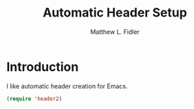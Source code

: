 #+TITLE: Automatic Header Setup
#+AUTHOR: Matthew L. Fidler
* Introduction
I like automatic header creation for Emacs.  
 #+BEGIN_SRC emacs-lisp
   (require 'header2)
 #+END_SRC
